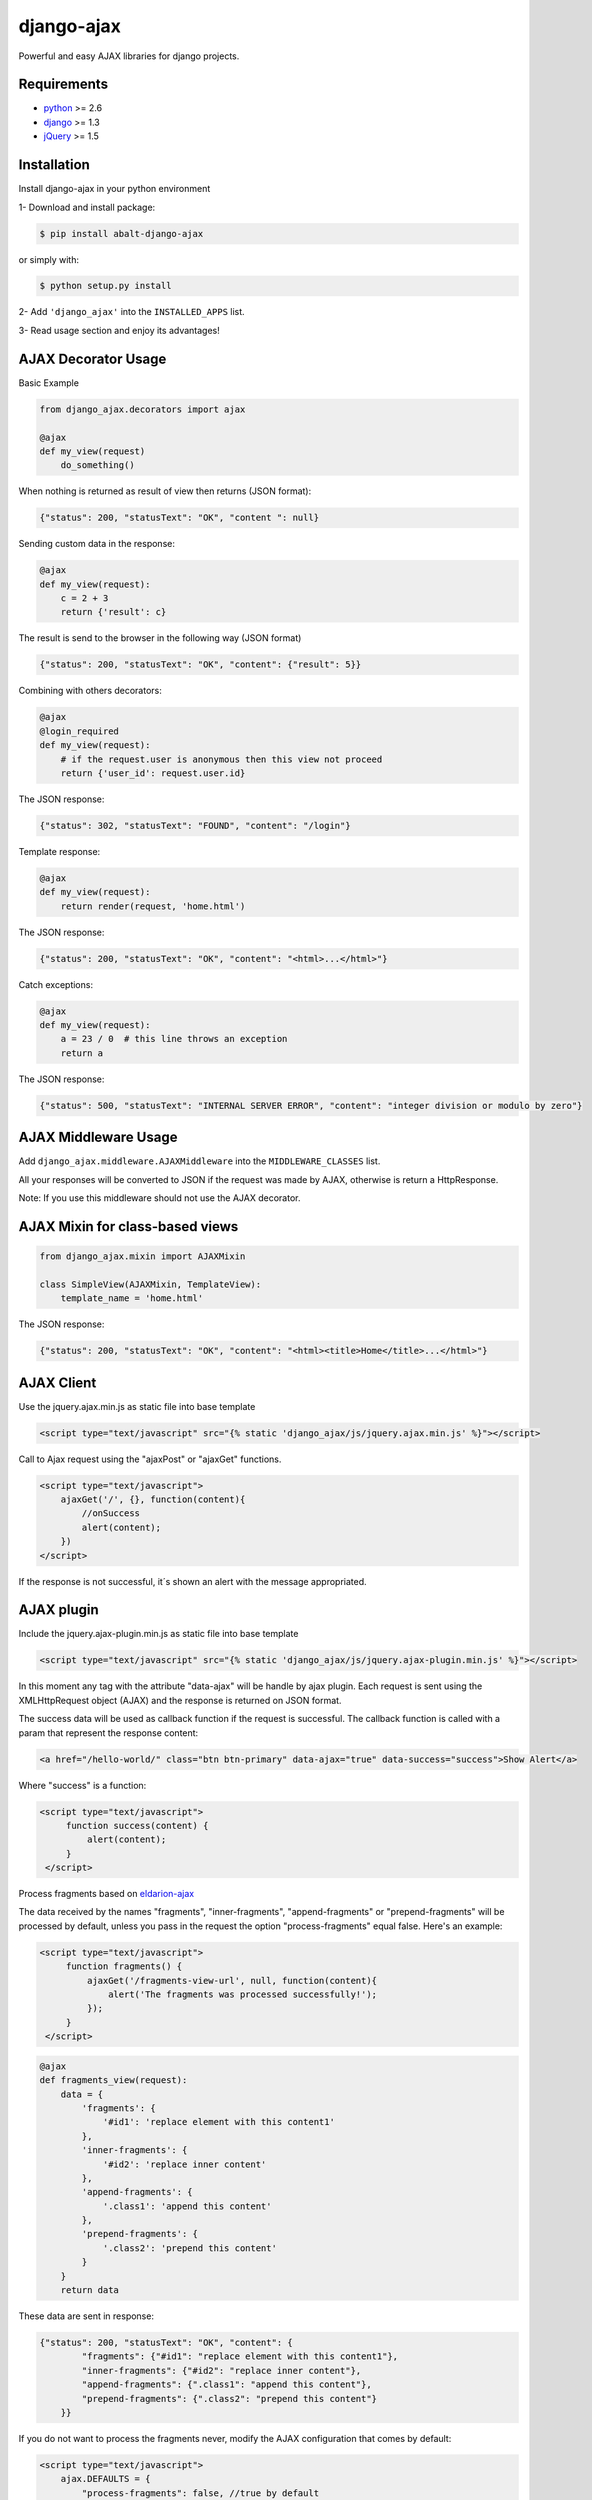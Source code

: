 django-ajax
===========

Powerful and easy AJAX libraries for django projects.

.. image:: https://travis-ci.org/yceruto/django-ajax.png?branch=master
    :alt: Build Status
    :target: https://travis-ci.org/yceruto/django-ajax

.. image:: https://coveralls.io/repos/yceruto/django-ajax/badge.png
    :alt: Coveralls
    :target: https://coveralls.io/r/yceruto/django-ajax
    
.. image:: https://badge.fury.io/py/abalt-django-ajax.png
    :alt: PYPI Package
    :target: https://pypi.python.org/pypi/abalt-django-ajax    

Requirements
------------

* `python`_ >= 2.6
* `django`_ >= 1.3
* `jQuery`_ >= 1.5

.. _`python`: http://www.python.org/
.. _`django`: https://djangoproject.com
.. _`jQuery`: http://jquery.com

Installation
------------

Install django-ajax in your python environment

1- Download and install package:

.. code:: sh

    $ pip install abalt-django-ajax

or simply with:

.. code:: sh

    $ python setup.py install

2- Add ``'django_ajax'`` into the ``INSTALLED_APPS`` list.

3- Read usage section and enjoy its advantages!


AJAX Decorator Usage
--------------------

Basic Example

.. code:: python

    from django_ajax.decorators import ajax

    @ajax
    def my_view(request)
        do_something()
        
When nothing is returned as result of view then returns (JSON format):

.. code:: javascript

    {"status": 200, "statusText": "OK", "content ": null}


Sending custom data in the response:

.. code:: python

    @ajax
    def my_view(request):
        c = 2 + 3
        return {'result': c}
        
The result is send to the browser in the following way (JSON format)

.. code:: javascript

    {"status": 200, "statusText": "OK", "content": {"result": 5}}


Combining with others decorators:

.. code:: python

    @ajax
    @login_required
    def my_view(request):
        # if the request.user is anonymous then this view not proceed 
        return {'user_id': request.user.id}
        
The JSON response:

.. code:: javascript

    {"status": 302, "statusText": "FOUND", "content": "/login"}


Template response:

.. code:: python

    @ajax
    def my_view(request):
        return render(request, 'home.html')

The JSON response:

.. code:: javascript

    {"status": 200, "statusText": "OK", "content": "<html>...</html>"}


Catch exceptions:

.. code:: python

    @ajax
    def my_view(request):
        a = 23 / 0  # this line throws an exception
        return a

The JSON response:

.. code:: javascript

    {"status": 500, "statusText": "INTERNAL SERVER ERROR", "content": "integer division or modulo by zero"}


AJAX Middleware Usage
---------------------

.. code:: python

Add ``django_ajax.middleware.AJAXMiddleware`` into the ``MIDDLEWARE_CLASSES`` list.

All your responses will be converted to JSON if the request was made by AJAX, otherwise is return a HttpResponse.

Note: If you use this middleware should not use the AJAX decorator.


AJAX Mixin for class-based views
--------------------------------

.. code:: python

    from django_ajax.mixin import AJAXMixin

    class SimpleView(AJAXMixin, TemplateView):
        template_name = 'home.html'

The JSON response:

.. code:: javascript

    {"status": 200, "statusText": "OK", "content": "<html><title>Home</title>...</html>"}


AJAX Client
-----------

Use the jquery.ajax.min.js as static file into base template

.. code:: html

    <script type="text/javascript" src="{% static 'django_ajax/js/jquery.ajax.min.js' %}"></script>

Call to Ajax request using the "ajaxPost" or "ajaxGet" functions.

.. code:: html

    <script type="text/javascript">
        ajaxGet('/', {}, function(content){
            //onSuccess
            alert(content);
        })
    </script>

If the response is not successful, it´s shown an alert with the message appropriated.

AJAX plugin
-----------

Include the jquery.ajax-plugin.min.js as static file into base template

.. code:: html

    <script type="text/javascript" src="{% static 'django_ajax/js/jquery.ajax-plugin.min.js' %}"></script>

In this moment any tag with the attribute "data-ajax" will be handle by ajax plugin. Each request is sent
using the XMLHttpRequest object (AJAX) and the response is returned on JSON format.

The success data will be used as callback function if the request is successful. The callback function is
called with a param that represent the response content:

.. code:: html

    <a href="/hello-world/" class="btn btn-primary" data-ajax="true" data-success="success">Show Alert</a>

Where "success" is a function:

.. code:: html

   <script type="text/javascript">
        function success(content) {
            alert(content);
        }
    </script>

Process fragments based on `eldarion-ajax <https://github.com/eldarion/eldarion-ajax>`_

The data received by the names "fragments", "inner-fragments", "append-fragments"
or "prepend-fragments" will be processed by default, unless you pass in the
request the option "process-fragments" equal false. Here's an example:

.. code:: html

   <script type="text/javascript">
        function fragments() {
            ajaxGet('/fragments-view-url', null, function(content){
                alert('The fragments was processed successfully!');
            });
        }
    </script>

.. code:: python

    @ajax
    def fragments_view(request):
        data = {
            'fragments': {
                '#id1': 'replace element with this content1'
            },
            'inner-fragments': {
                '#id2': 'replace inner content'
            },
            'append-fragments': {
                '.class1': 'append this content'
            },
            'prepend-fragments': {
                '.class2': 'prepend this content'
            }
        }
        return data

These data are sent in response:

.. code:: javascript

    {"status": 200, "statusText": "OK", "content": {
            "fragments": {"#id1": "replace element with this content1"},
            "inner-fragments": {"#id2": "replace inner content"},
            "append-fragments": {".class1": "append this content"},
            "prepend-fragments": {".class2": "prepend this content"}
        }}

If you do not want to process the fragments never, modify the AJAX configuration
that comes by default:

.. code:: html

    <script type="text/javascript">
        ajax.DEFAULTS = {
            "process-fragments": false, //true by default
            ...
        };
    </script>

or as option on the request:

.. code:: html

   <script type="text/javascript">
        function fragments() {
            ajaxGet('/fragments-view-url', null, function(content){
                do_something_with(content.fragments);
            }, {"process-fragments": false});
        }
    </script>

Enjoy!
